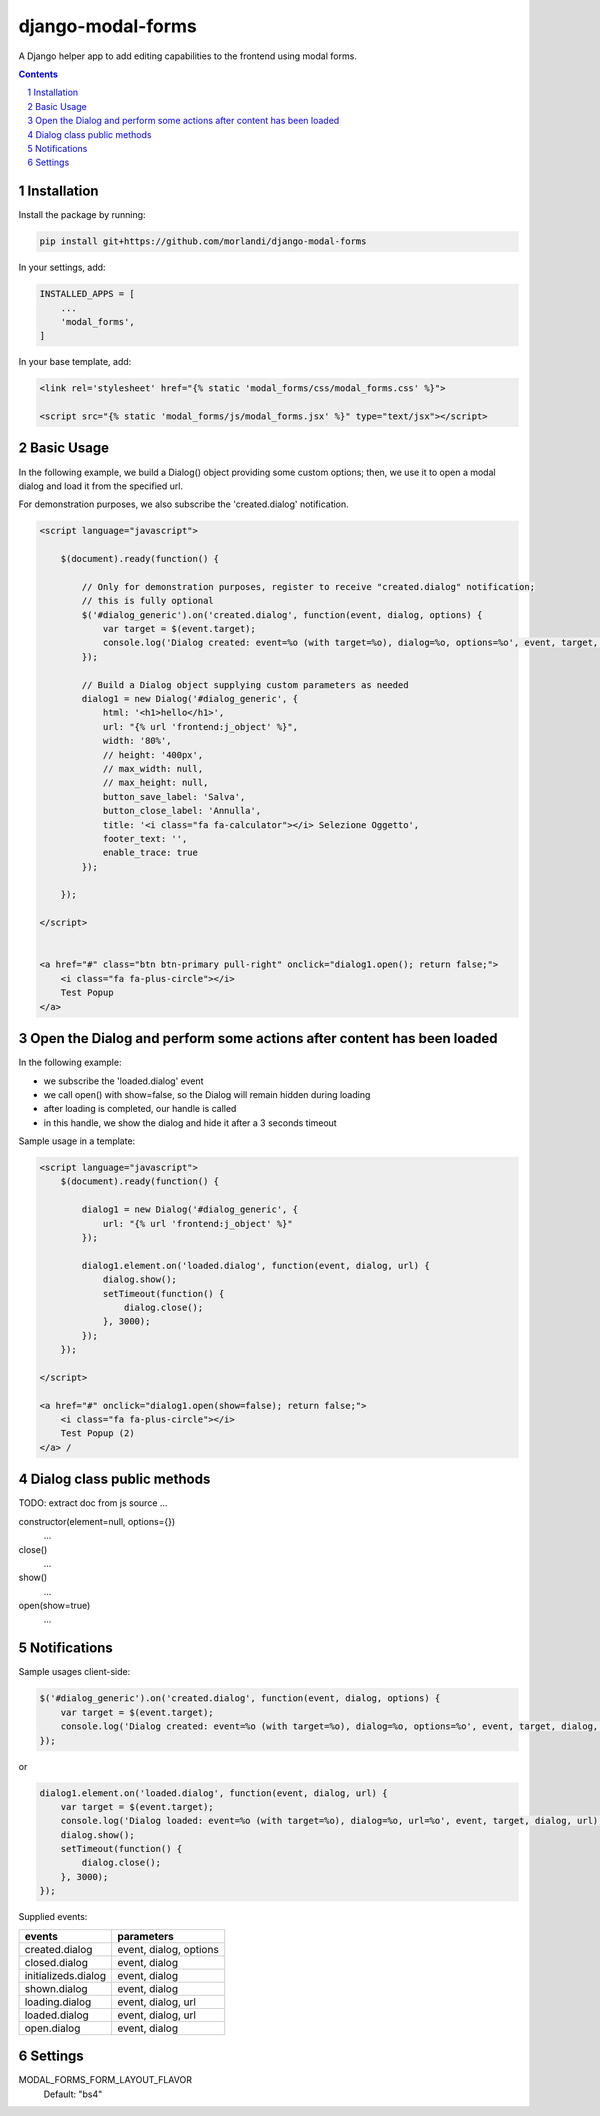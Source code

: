 
django-modal-forms
==================

A Django helper app to add editing capabilities to the frontend using modal forms.

.. contents::

.. sectnum::


Installation
------------

Install the package by running:

.. code:: bash

    pip install git+https://github.com/morlandi/django-modal-forms

In your settings, add:

.. code:: python

    INSTALLED_APPS = [
        ...
        'modal_forms',
    ]


In your base template, add:

.. code:: html

    <link rel='stylesheet' href="{% static 'modal_forms/css/modal_forms.css' %}">

    <script src="{% static 'modal_forms/js/modal_forms.jsx' %}" type="text/jsx"></script>


Basic Usage
-----------

In the following example, we build a Dialog() object providing some custom options;
then, we use it to open a modal dialog and load it from the specified url.

For demonstration purposes, we also subscribe the 'created.dialog' notification.

.. code:: html

    <script language="javascript">

        $(document).ready(function() {

            // Only for demonstration purposes, register to receive "created.dialog" notification;
            // this is fully optional
            $('#dialog_generic').on('created.dialog', function(event, dialog, options) {
                var target = $(event.target);
                console.log('Dialog created: event=%o (with target=%o), dialog=%o, options=%o', event, target, dialog, options);
            });

            // Build a Dialog object supplying custom parameters as needed
            dialog1 = new Dialog('#dialog_generic', {
                html: '<h1>hello</h1>',
                url: "{% url 'frontend:j_object' %}",
                width: '80%',
                // height: '400px',
                // max_width: null,
                // max_height: null,
                button_save_label: 'Salva',
                button_close_label: 'Annulla',
                title: '<i class="fa fa-calculator"></i> Selezione Oggetto',
                footer_text: '',
                enable_trace: true
            });

        });

    </script>


    <a href="#" class="btn btn-primary pull-right" onclick="dialog1.open(); return false;">
        <i class="fa fa-plus-circle"></i>
        Test Popup
    </a>


Open the Dialog and perform some actions after content has been loaded
----------------------------------------------------------------------

In the following example:

- we subscribe the 'loaded.dialog' event
- we call open() with show=false, so the Dialog will remain hidden during loading
- after loading is completed, our handle is called
- in this handle, we show the dialog and hide it after a 3 seconds timeout

Sample usage in a template:

.. code:: html

    <script language="javascript">
        $(document).ready(function() {

            dialog1 = new Dialog('#dialog_generic', {
                url: "{% url 'frontend:j_object' %}"
            });

            dialog1.element.on('loaded.dialog', function(event, dialog, url) {
                dialog.show();
                setTimeout(function() {
                    dialog.close();
                }, 3000);
            });
        });

    </script>

    <a href="#" onclick="dialog1.open(show=false); return false;">
        <i class="fa fa-plus-circle"></i>
        Test Popup (2)
    </a> /


Dialog class public methods
---------------------------

TODO: extract doc from js source ...


constructor(element=null, options={})
    ...

close()
    ...

show()
    ...

open(show=true)
    ...


Notifications
-------------

Sample usages client-side:

.. code:: javascript

    $('#dialog_generic').on('created.dialog', function(event, dialog, options) {
        var target = $(event.target);
        console.log('Dialog created: event=%o (with target=%o), dialog=%o, options=%o', event, target, dialog, options);
    });

or

.. code:: javascript


    dialog1.element.on('loaded.dialog', function(event, dialog, url) {
        var target = $(event.target);
        console.log('Dialog loaded: event=%o (with target=%o), dialog=%o, url=%o', event, target, dialog, url);
        dialog.show();
        setTimeout(function() {
            dialog.close();
        }, 3000);
    });

Supplied events:

============================  ================================
events                        parameters
============================  ================================
created.dialog                event, dialog, options
closed.dialog                 event, dialog
initializeds.dialog           event, dialog
shown.dialog                  event, dialog
loading.dialog                event, dialog, url
loaded.dialog                 event, dialog, url
open.dialog                   event, dialog
============================  ================================

Settings
--------

MODAL_FORMS_FORM_LAYOUT_FLAVOR
    Default: "bs4"


